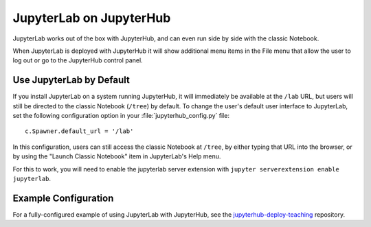 .. _jupyterhub:

JupyterLab on JupyterHub
------------------------

JupyterLab works out of the box with JupyterHub, and can even run side by side
with the classic Notebook.

When JupyterLab is deployed with JupyterHub it will show additional menu
items in the File menu that allow the user to log out or go to the JupyterHub
control panel.

Use JupyterLab by Default
~~~~~~~~~~~~~~~~~~~~~~~~~

If you install JupyterLab on a system running JupyterHub, it will immediately be
available at the ``/lab`` URL, but users will still be directed to the classic
Notebook (``/tree``) by default. To change the user's default user interface to
JupyterLab, set the following configuration option in your
:file:`jupyterhub_config.py` file::

    c.Spawner.default_url = '/lab'

In this configuration, users can still access the classic Notebook at ``/tree``,
by either typing that URL into the browser, or by using the "Launch Classic
Notebook" item in JupyterLab's Help menu.

For this to work, you will need to enable the jupyterlab server 
extension with ``jupyter serverextension enable jupyterlab``.

Example Configuration
~~~~~~~~~~~~~~~~~~~~~

For a fully-configured example of using JupyterLab with JupyterHub, see
the `jupyterhub-deploy-teaching
<https://github.com/jupyterhub/jupyterhub-deploy-teaching>`__ repository.
